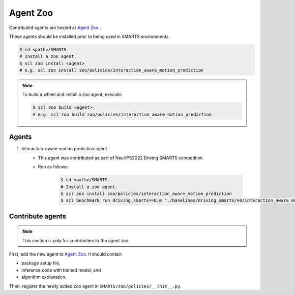 .. _agent_zoo:

Agent Zoo
=========

Contributed agents are hosted at `Agent Zoo <https://github.com/huawei-noah/SMARTS/tree/master/zoo/policies>`_ .

These agents should be installed prior to being used in SMARTS environments.

.. code-block:: bash

    $ cd <path>/SMARTS
    # Install a zoo agent.
    $ scl zoo install <agent>
    # e.g. scl zoo install zoo/policies/interaction_aware_motion_prediction

.. note::

    To build a wheel and install a zoo agent, execute:

    .. code-block:: bash

        $ scl zoo build <agent>
        # e.g. scl zoo build zoo/policies/interaction_aware_motion_prediction

Agents
------

#. Interaction-aware motion prediction agent 
    * This agent was contributed as part of NeurIPS2022 Driving SMARTS competition.
    * Run as follows:
    
        .. code-block:: bash

            $ cd <path>/SMARTS
            # Install a zoo agent.
            $ scl zoo install zoo/policies/interaction_aware_motion_prediction
            $ scl benchmark run driving_smarts==0.0 "./baselines/driving_smarts/v0/interaction_aware_motion_prediction.yaml" --auto-install 

Contribute agents
-----------------

.. note::
    This section is only for contributers to the agent zoo.

First, add the new agent to `Agent Zoo <https://github.com/huawei-noah/SMARTS/tree/master/zoo/policies>`_. It should contain 

* package setup file,
* inference code with trained model, and
* algorithm explanation. 

Then, register the newly added zoo agent in ``SMARTS/zoo/policies/__init__.py``.